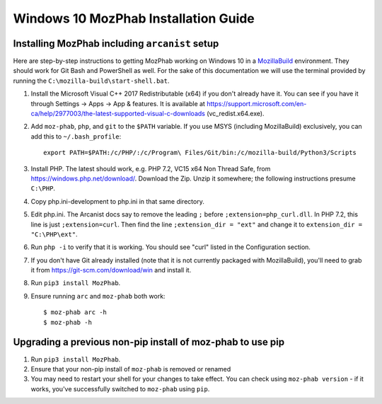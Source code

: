 #####################################
Windows 10 MozPhab Installation Guide
#####################################

----------------------
Installing MozPhab including ``arcanist`` setup
----------------------

Here are step-by-step instructions to getting MozPhab working on Windows 10 in a
`MozillaBuild <https://wiki.mozilla.org/MozillaBuild>`_ environment.
They should work for Git Bash and PowerShell as well. For the sake of this
documentation we will use the terminal provided by running
the ``C:\mozilla-build\start-shell.bat``.

#. Install the Microsoft Visual C++ 2017 Redistributable (x64) if you
   don't already have it. You can see if you have it through Settings
   -> Apps -> App & features. It is available at
   https://support.microsoft.com/en-ca/help/2977003/the-latest-supported-visual-c-downloads
   (vc_redist.x64.exe).
#. Add ``moz-phab``, ``php``, and ``git`` to the ``$PATH`` variable.
   If you use MSYS (including MozillaBuild) exclusively, you can add this to
   ``~/.bash_profile``::

     export PATH=$PATH:/c/PHP/:/c/Program\ Files/Git/bin:/c/mozilla-build/Python3/Scripts

#. Install PHP. The latest should work, e.g. PHP 7.2, VC15 x64 Non
   Thread Safe, from https://windows.php.net/download/. Download the
   Zip. Unzip it somewhere; the following instructions presume ``C:\PHP``.
#. Copy php.ini-development to php.ini in that same directory.
#. Edit php.ini. The Arcanist docs say to remove the leading ``;``
   before ``;extension=php_curl.dll``. In PHP 7.2, this line is
   just ``;extension=curl``. Then find the line ``;extension_dir =
   "ext"`` and change it to ``extension_dir = "C:\PHP\ext"``.
#. Run ``php -i`` to verify that it is working. You should see
   "curl" listed in the Configuration section.
#. If you don't have Git already installed (note that it is not
   currently packaged with MozillaBuild), you'll need to grab it from
   https://git-scm.com/download/win and install it. 
   
#. Run ``pip3 install MozPhab``. 

#. Ensure running ``arc`` and ``moz-phab`` both work::

     $ moz-phab arc -h
     $ moz-phab -h

   
----------------------
Upgrading a previous non-pip install of moz-phab to use pip
----------------------

#. Run ``pip3 install MozPhab``.

#. Ensure that your non-pip install of ``moz-phab`` is removed or renamed

#. You may need to restart your shell for your changes to take effect. You can check using ``moz-phab version`` - if it works, you've successfully switched to ``moz-phab`` using ``pip``.
